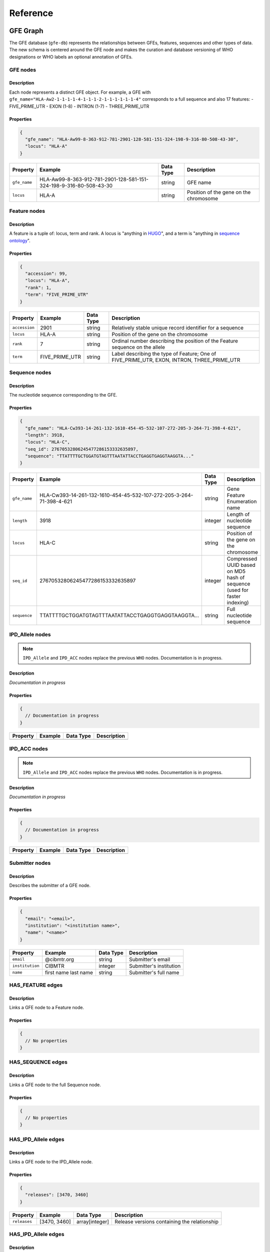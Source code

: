 Reference
=========

GFE Graph
------------

The GFE database (``gfe-db``) represents the relationships between GFEs,
features, sequences and other types of data. The new schema is centered
around the GFE node and makes the curation and database versioning of
WHO designations or WHO labels an optional annotation of GFEs.

.. image:: /_static/img/schema-alpha-v220511.png
   :scale: 50%

GFE nodes
~~~~~~~~~~~~~

Description
^^^^^^^^^^^

Each node represents a distinct GFE object. For example, a GFE with
``gfe_name="HLA-Aw2-1-1-1-1-4-1-1-1-2-1-1-1-1-1-1-4"`` corresponds to a full
sequence and also 17 features: - FIVE_PRIME_UTR - EXON (1-8) - INTRON
(1-7) - THREE_PRIME_UTR

Properties
^^^^^^^^^^

.. code:: json

   {
     "gfe_name": "HLA-Aw99-8-363-912-781-2901-128-581-151-324-198-9-316-80-508-43-30",
     "locus": "HLA-A"
   }


+--------------+--------------------------------------------------------------------+-----------+----------------------------------------+
| Property     | Example                                                            | Data Type | Description                            |
+==============+====================================================================+===========+========================================+
| ``gfe_name`` | HLA-Aw99-8-363-912-781-2901-128-581-151-324-198-9-316-80-508-43-30 | string    | GFE name                               |
+--------------+--------------------------------------------------------------------+-----------+----------------------------------------+
| ``locus``    | HLA-A                                                              | string    | Position of the gene on the chromosome |
+--------------+--------------------------------------------------------------------+-----------+----------------------------------------+

Feature nodes
~~~~~~~~~~~~~~~~~

.. _description-1:

Description
^^^^^^^^^^^

A feature is a tuple of: locus, term and rank. A locus is "anything in
`HUGO <https://www.genenames.org/>`__", and a term is "anything in
`sequence ontology <http://www.sequenceontology.org/>`__".

.. _properties-1:

Properties
^^^^^^^^^^

.. code:: json

   {
     "accession": 99,
     "locus": "HLA-A",
     "rank": 1,
     "term": "FIVE_PRIME_UTR"
   }

+-------------+----------------+-----------+--------------------------------------------------------------------------------------------+
| Property    | Example        | Data Type | Description                                                                                |
+=============+================+===========+============================================================================================+
|``accession``| 2901           | string    | Relatively stable unique record identifier for a sequence                                  |
+-------------+----------------+-----------+--------------------------------------------------------------------------------------------+
|``locus``    | HLA-A          | string    | Position of the gene on the chromosome                                                     |
+-------------+----------------+-----------+--------------------------------------------------------------------------------------------+
|``rank``     | 7              | string    | Ordinal number describing the position of the Feature sequence on the allele               |
+-------------+----------------+-----------+--------------------------------------------------------------------------------------------+
|``term``     | FIVE_PRIME_UTR | string    | Label describing the type of Feature; One of FIVE_PRIME_UTR, EXON, INTRON, THREE_PRIME_UTR |
+-------------+----------------+-----------+--------------------------------------------------------------------------------------------+

Sequence nodes
~~~~~~~~~~~~~~~~~~

.. _description-2:

Description
^^^^^^^^^^^

The nucleotide sequence corresponding to the GFE.

.. _properties-2:

Properties
^^^^^^^^^^

.. code:: json

   {
     "gfe_name": "HLA-Cw393-14-261-132-1610-454-45-532-107-272-205-3-264-71-398-4-621",
     "length": 3918,
     "locus": "HLA-C",
     "seq_id": 27670532806245477286153332635897,
     "sequence": "TTATTTTGCTGGATGTAGTTTAATATTACCTGAGGTGAGGTAAGGTA..."
   }

+------------+---------------------------------------------------------------------+-----------+--------------------------------------------------------------------------+
| Property   | Example                                                             | Data Type | Description                                                              |
+============+=====================================================================+===========+==========================================================================+
|``gfe_name``| HLA-Cw393-14-261-132-1610-454-45-532-107-272-205-3-264-71-398-4-621 | string    | Gene Feature Enumeration name                                            |
+------------+---------------------------------------------------------------------+-----------+--------------------------------------------------------------------------+
|``length``  | 3918                                                                | integer   | Length of nucleotide sequence                                            |
+------------+---------------------------------------------------------------------+-----------+--------------------------------------------------------------------------+
|``locus``   | HLA-C                                                               | string    | Position of the gene on the chromosome                                   |
+------------+---------------------------------------------------------------------+-----------+--------------------------------------------------------------------------+
|``seq_id``  | 27670532806245477286153332635897                                    | integer   | Compressed UUID based on MD5 hash of sequence (used for faster indexing) |
+------------+---------------------------------------------------------------------+-----------+--------------------------------------------------------------------------+
|``sequence``| TTATTTTGCTGGATGTAGTTTAATATTACCTGAGGTGAGGTAAGGTA...                  | string    | Full nucleotide sequence                                                 |
+------------+---------------------------------------------------------------------+-----------+--------------------------------------------------------------------------+

IPD_Allele nodes
~~~~~~~~~~~~~~~~

.. note::
   ``IPD_Allele`` and ``IPD_ACC`` nodes replace the previous ``WHO`` nodes. Documentation
   is in progress.

.. _description-3a:

Description
^^^^^^^^^^^

*Documentation in progress*

.. _properties-3a:

Properties
^^^^^^^^^^

.. code:: json

   {
     // Documentation in progress
   }

+----------+-------------------+-----------+------------------------+
| Property | Example           | Data Type | Description            |
+==========+===================+===========+========================+
|          |                   |           |                        |
+----------+-------------------+-----------+------------------------+

IPD_ACC nodes
~~~~~~~~~~~~~

.. note::
   ``IPD_Allele`` and ``IPD_ACC`` nodes replace the previous ``WHO`` nodes. Documentation
   is in progress.

.. _description-3b:

Description
^^^^^^^^^^^

*Documentation in progress*

.. _properties-3b:

Properties
^^^^^^^^^^

.. code:: json

   {
     // Documentation in progress
   }

+----------+-------------------+-----------+------------------------+
| Property | Example           | Data Type | Description            |
+==========+===================+===========+========================+
|          |                   |           |                        |
+----------+-------------------+-----------+------------------------+

Submitter nodes
~~~~~~~~~~~~~~~~~~~

.. _description-4:

Description
^^^^^^^^^^^

Describes the submitter of a GFE node.

.. _properties-4:

Properties
^^^^^^^^^^

.. code:: json

   {
     "email": "<email>",
     "institution": "<institution name>",
     "name": "<name>"
   }

+---------------+----------------------+-----------+-------------------------+
| Property      | Example              | Data Type | Description             |
+===============+======================+===========+=========================+
|``email``      | @cibmtr.org          | string    | Submitter's email       |
+---------------+----------------------+-----------+-------------------------+
|``institution``| CIBMTR               | integer   | Submitter's institution |
+---------------+----------------------+-----------+-------------------------+
|``name``       | first name last name | string    | Submitter's full name   |
+---------------+----------------------+-----------+-------------------------+

HAS_FEATURE edges
~~~~~~~~~~~~~~~~~~~~

.. _description-5:

Description
^^^^^^^^^^^

Links a GFE node to a Feature node.

.. _properties-5:

Properties
^^^^^^^^^^

.. code:: json

   {
     // No properties
   }

HAS_SEQUENCE edges
~~~~~~~~~~~~~~~~~~~~~

.. _description-6:

Description
^^^^^^^^^^^

Links a GFE node to the full Sequence node.

.. _properties-6:

Properties
^^^^^^^^^^

.. code:: json

   {
     // No properties
   }

HAS_IPD_Allele edges
~~~~~~~~~~~~~~~~~~~~

.. _description-7a:

Description
^^^^^^^^^^^

Links a GFE node to the IPD_Allele node.

.. _properties-7a:

Properties
^^^^^^^^^^

.. code:: json

   {
     "releases": [3470, 3460]
   }

+------------+--------------+----------------+----------------------------------------------+
| Property   | Example      | Data Type      | Description                                  |
+============+==============+================+==============================================+
|``releases``| [3470, 3460] | array[integer] | Release versions containing the relationship |
+------------+--------------+----------------+----------------------------------------------+

HAS_IPD_Allele edges
~~~~~~~~~~~~~~~~~~~~

.. _description-7b:

Description
^^^^^^^^^^^

Links an IPD_Allele node to the IPD_ACC node.

.. _properties-7b:

Properties
^^^^^^^^^^

.. code:: json

   {
     "releases": [3470, 3460]
   }

+------------+--------------+----------------+----------------------------------------------+
| Property   | Example      | Data Type      | Description                                  |
+============+==============+================+==============================================+
|``releases``|  3470        |        integer | Release versions containing the relationship |
+------------+--------------+----------------+----------------------------------------------+

SUBMITTED edges
~~~~~~~~~~~~~~~~~~

.. _description-8:

Description
^^^^^^^^^^^

Links the Submitter node to the GFE node.

.. _properties-8:

Properties
^^^^^^^^^^

.. code:: json

   {
     "submit_date": "2022-02-17"
   }

+---------------+------------+-----------------+--------------------+
| Property      | Example    | Data Type       | Description        |
+===============+============+=================+====================+
|``submit_date``| 2022-02-17 | datetime string | Date of submission |
+---------------+------------+-----------------+--------------------+

Breaking down a GFE
~~~~~~~~~~~~~~~~~~~

.. deprecated:: 0.1
   This section discusses the ``WHO`` node which is has been deprecated. 
   We hope to update this as quickly as possible. 

The representation of a single GFE, for example corresponding to the
allele ``HLA-A*01:01:01:01`` can be understood from the graph.

The GFE node points to a WHO node as one of possibly many annotations.
With this schema it is possible to analyze GFEs that do not have an WHO
label associated with it.

To see the how a GFE expands to its constituent components, the
following query returns the corresponding features associated with the
GFE referred to by the WHO allele ``HLA-A*01:03:01:01``.

.. code::

   MATCH (:WHO {name:'HLA-A*01:03:01:01'})-[]-(:GFE)-[]-(f:Feature) 
   RETURN f.term, f.rank ORDER BY f.term, f.rank

Results:

+-----------------+--------+
| f.term          | f.rank |
+=================+========+
| EXON            | 1      |
+-----------------+--------+
| EXON            | 2      |
+-----------------+--------+
| EXON            | 3      |
+-----------------+--------+
| EXON            | 4      |
+-----------------+--------+
| EXON            | 5      |
+-----------------+--------+
| EXON            | 6      |
+-----------------+--------+
| EXON            | 7      |
+-----------------+--------+
| EXON            | 8      |
+-----------------+--------+
| FIVE_PRIME_UTR  | 1      |
+-----------------+--------+
| INTRON          | 1      |
+-----------------+--------+
| INTRON          | 2      |
+-----------------+--------+
| INTRON          | 3      |
+-----------------+--------+
| INTRON          | 4      |
+-----------------+--------+
| INTRON          | 5      |
+-----------------+--------+
| INTRON          | 6      |
+-----------------+--------+
| INTRON          | 7      |
+-----------------+--------+
| THREE_PRIME_UTR | 1      |
+-----------------+--------+

These features each have an accession number that is unique in the
context of the locus, term and rank combination and is a **permanent
reversible 1-to-1 mapping** between the sequence and the accession
number in that context.

Mapping is not permanent, reversible or 1-to-1 for these entity
properties: - WHO/IMGT_HLA names and sequences - WHO/IMGT_HLA names and
IMGT accession numbers - IMGT accession numbers and sequence

Here is a older example of a relationship between a WHO/IMGT_HLA allele
(``HLA-DRB1*11:17``) and the corresponding GFE.

.. image:: /_static/img/157B500B-9399-4B46-9E48-628F72C869C0.jpeg
      :scale: 50%

In this example, the GFE associated with this allele changed between
3.42.0 and 3.43.0

.. _architecture:

AWS Cloud Architecture
----------------------

.. image:: /_static/img/arch-v220417.png
   :scale: 50%

``gfe-db`` architecture is organized into 3 layers.

#. `Base infrastructure <infrastructure_>`__ 
#. `Database <database_>`__ 
#. `Data Pipeline <datapipeline_>`__ 

This allows deployments to be decoupled using Makefiles. Common
configuration parameters are shared between resources using environment
variables, JSON files, AWS SSM Parameter Store and Secrets Manager.

.. _infrastructure:

Base infrastructure
~~~~~~~~~~~~~~~~~~~

The base infrastructure layer deploys a VPC, public subnet, S3 bucket,
Elastic IP and common SSM parameters and secrets for the other services
to use.

.. _database:

Database
~~~~~~~~

The database layer deploys an EC2 instance running the Neo4j Community
Edition into a public subnet. During initialization,
Cypher queries are run to create constraints and indexes, which help
speed up loading and ensure data integrity. Neo4j is ready to be
accessed through a browser once the instance has booted sucessfully.

.. _datapipeline:

Data Pipeline
~~~~~~~~~~~~~

The data pipeline layer automates integration of newly released IMGT/HLA
data into Neo4j using a scheduled Lambda which watches the source data
repository and invokes the build and load processes when it detects a
new IMGT/HLA version. The pipeline consists of a Step Functions state
machine which orchestrates two basic processes: build and load. The
build process employs a Batch job which produces an intermediate set of
CSV files. The load process leverages SSM Run Command to copy the CSV
files to the Neo4j server and execute Cypher statements directly on the
server (server-side loading). When loading the full dataset of 35,000+
alleles, the build step will generally take around 15 minutes, however
the load step can take an hour or more.